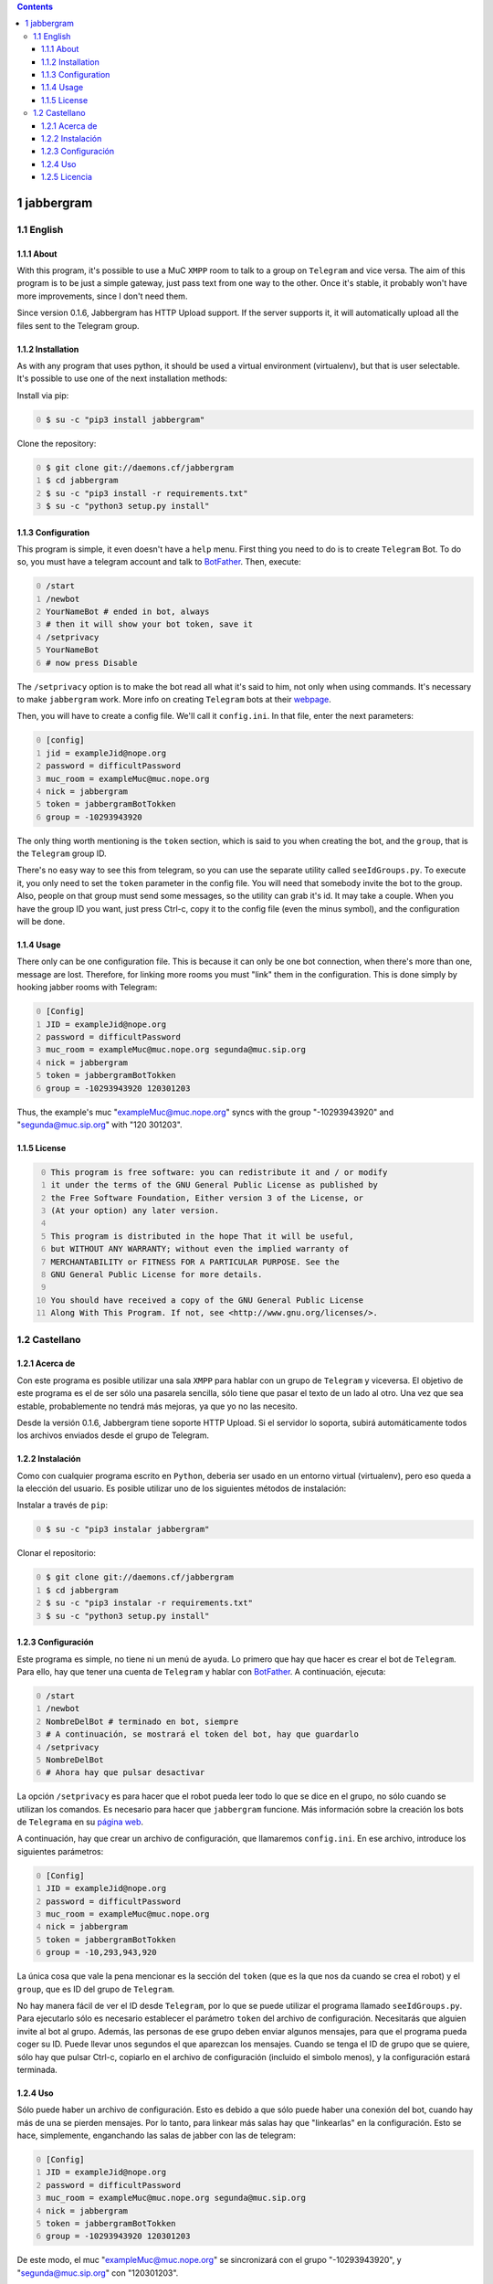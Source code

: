 
.. contents::

1 jabbergram
------------

1.1 English
~~~~~~~~~~~

1.1.1 About
^^^^^^^^^^^

With this program, it's possible to use a MuC ``XMPP`` room to talk to a group on ``Telegram`` and vice versa. The aim of this program is to be just a simple gateway, just pass text from one way to the other. Once it's stable, it probably won't have more improvements, since I don't need them.

Since version 0.1.6, Jabbergram has HTTP Upload support. If the server supports it, it will automatically upload all the files sent to the Telegram group.

1.1.2 Installation
^^^^^^^^^^^^^^^^^^

As with any program that uses python, it should be used a virtual environment (virtualenv), but that is user selectable. It's possible to use one of the next installation methods:

Install via pip:

.. code-block:: sh
    :number-lines: 0

    $ su -c "pip3 install jabbergram"

Clone the repository:

.. code-block:: sh
    :number-lines: 0

    $ git clone git://daemons.cf/jabbergram
    $ cd jabbergram
    $ su -c "pip3 install -r requirements.txt"
    $ su -c "python3 setup.py install"

1.1.3 Configuration
^^^^^^^^^^^^^^^^^^^

This program is simple, it even doesn't have a ``help`` menu. First thing you need to do is to create ``Telegram`` Bot. To do so, you must have a telegram account and talk to `BotFather <https://telegram.me/botfather>`_. Then, execute:

.. code-block:: sh
    :number-lines: 0

    /start
    /newbot
    YourNameBot # ended in bot, always
    # then it will show your bot token, save it
    /setprivacy
    YourNameBot
    # now press Disable

The ``/setprivacy`` option is to make the bot read all what it's said to him, not only when using commands. It's necessary to make ``jabbergram`` work. More info on creating ``Telegram`` bots at their `webpage <https://core.telegram.org/bots>`_.

Then, you will have to create a config file. We'll call it ``config.ini``. In that file, enter the next parameters:

.. code-block:: text
    :number-lines: 0

    [config]
    jid = exampleJid@nope.org
    password = difficultPassword
    muc_room = exampleMuc@muc.nope.org
    nick = jabbergram
    token = jabbergramBotTokken
    group = -10293943920

The only thing worth mentioning is the ``token`` section, which is said to you when creating the bot, and the ``group``, that is the ``Telegram`` group ID.

There's no easy way to see this from telegram, so you can use the separate utility called ``seeIdGroups.py``. To execute it, you only need to set the ``token`` parameter in the config file. You will need that somebody invite the bot to the group. Also, people on that group must send some messages, so the utility can grab it's id. It may take a couple. When you have the group ID you want, just press Ctrl-c, copy it to the config file (even the minus symbol), and the configuration will be done.

1.1.4 Usage
^^^^^^^^^^^

There only can be one configuration file. This is because it can only be one bot connection, when there's more than one, message are lost. Therefore, for linking more rooms you must "link" them in the configuration. This is done simply by hooking jabber rooms with Telegram:

.. code-block:: sh
    :number-lines: 0

    [Config]
    JID = exampleJid@nope.org
    password = difficultPassword
    muc_room = exampleMuc@muc.nope.org segunda@muc.sip.org
    nick = jabbergram
    token = jabbergramBotTokken
    group = -10293943920 120301203

Thus, the example's muc "exampleMuc@muc.nope.org" syncs with the group "-10293943920" and "segunda@muc.sip.org" with "120 301203".

1.1.5 License
^^^^^^^^^^^^^

.. code-block:: text
    :number-lines: 0

    This program is free software: you can redistribute it and / or modify
    it under the terms of the GNU General Public License as published by
    the Free Software Foundation, Either version 3 of the License, or
    (At your option) any later version.

    This program is distributed in the hope That it will be useful,
    but WITHOUT ANY WARRANTY; without even the implied warranty of
    MERCHANTABILITY or FITNESS FOR A PARTICULAR PURPOSE. See the
    GNU General Public License for more details.

    You should have received a copy of the GNU General Public License
    Along With This Program. If not, see <http://www.gnu.org/licenses/>.

1.2 Castellano
~~~~~~~~~~~~~~

1.2.1 Acerca de
^^^^^^^^^^^^^^^

Con este programa es posible utilizar una sala ``XMPP`` para hablar con un grupo de ``Telegram`` y viceversa. El objetivo de este programa es el de ser sólo una pasarela sencilla, sólo tiene que pasar el texto de un lado al otro. Una vez que sea estable, probablemente no tendrá más mejoras, ya que yo no las necesito.

Desde la versión 0.1.6, Jabbergram tiene soporte HTTP Upload. Si el servidor lo soporta, subirá automáticamente todos los archivos enviados desde el grupo de Telegram.

1.2.2 Instalación
^^^^^^^^^^^^^^^^^

Como con cualquier programa escrito en ``Python``, deberia ser usado en un entorno virtual (virtualenv), pero eso queda a la elección del usuario. Es posible utilizar uno de los siguientes métodos de instalación:

Instalar a través de ``pip``:

.. code-block:: sh
    :number-lines: 0

    $ su -c "pip3 instalar jabbergram"

Clonar el repositorio:

.. code-block:: sh
    :number-lines: 0

    $ git clone git://daemons.cf/jabbergram
    $ cd jabbergram
    $ su -c "pip3 instalar -r requirements.txt"
    $ su -c "python3 setup.py install"

1.2.3 Configuración
^^^^^^^^^^^^^^^^^^^

Este programa es simple, no tiene ni un menú de ``ayuda``. Lo primero que hay que hacer es crear el bot de ``Telegram``. Para ello, hay que tener una cuenta de ``Telegram`` y hablar con `BotFather <https://telegram.me/botfather>`_. A continuación, ejecuta:

.. code-block:: sh
    :number-lines: 0

    /start
    /newbot
    NombreDelBot # terminado en bot, siempre
    # A continuación, se mostrará el token del bot, hay que guardarlo
    /setprivacy
    NombreDelBot
    # Ahora hay que pulsar desactivar

La opción ``/setprivacy`` es para hacer que el robot pueda leer todo lo que se dice en el grupo, no sólo cuando se utilizan los comandos. Es necesario para hacer que ``jabbergram`` funcione. Más información sobre la creación los bots de ``Telegrama`` en su `página web <https://core.telegram.org/bots>`_.

A continuación, hay que crear un archivo de configuración, que llamaremos ``config.ini``. En ese archivo, introduce los siguientes parámetros:

.. code-block:: text
    :number-lines: 0

    [Config]
    JID = exampleJid@nope.org
    password = difficultPassword
    muc_room = exampleMuc@muc.nope.org
    nick = jabbergram
    token = jabbergramBotTokken
    group = -10,293,943,920

La única cosa que vale la pena mencionar es la sección del ``token`` (que es la que nos da cuando se crea el robot) y el ``group``, que es ID del grupo de ``Telegram``.

No hay manera fácil de ver el ID desde ``Telegram``, por lo que se puede utilizar el programa llamado ``seeIdGroups.py``. Para ejecutarlo sólo es necesario establecer el parámetro ``token`` del archivo de configuración. Necesitarás que alguien invite al bot al grupo. Además, las personas de ese grupo deben enviar algunos mensajes, para que el programa pueda coger su ID. Puede llevar unos segundos el que aparezcan los mensajes. Cuando se tenga el ID de grupo que se quiere, sólo hay que pulsar Ctrl-c, copiarlo en el archivo de configuración (incluido el simbolo menos), y la configuración estará terminada.

1.2.4 Uso
^^^^^^^^^

Sólo puede haber un archivo de configuración. Esto es debido a que sólo puede haber una conexión del bot, cuando hay más de una se pierden mensajes. Por lo tanto, para linkear más salas hay que "linkearlas" en la configuración. Esto se hace, simplemente, enganchando las salas de jabber con las de telegram:

.. code-block:: text
    :number-lines: 0

    [Config]
    JID = exampleJid@nope.org
    password = difficultPassword
    muc_room = exampleMuc@muc.nope.org segunda@muc.sip.org
    nick = jabbergram
    token = jabbergramBotTokken
    group = -10293943920 120301203

De este modo, el muc "exampleMuc@muc.nope.org" se sincronizará con el grupo "-10293943920", y "segunda@muc.sip.org" con "120301203".

1.2.5 Licencia
^^^^^^^^^^^^^^

.. code-block:: text
    :number-lines: 0

    This program is free software: you can redistribute it and / or modify
    it under the terms of the GNU General Public License as published by
    the Free Software Foundation, Either version 3 of the License, or
    (At your option) any later version.

    This program is distributed in the hope That it will be useful,
    but WITHOUT ANY WARRANTY; without even the implied warranty of
    MERCHANTABILITY or FITNESS FOR A PARTICULAR PURPOSE. See the
    GNU General Public License for more details.

    You should have received a copy of the GNU General Public License
    Along With This Program. If not, see <http://www.gnu.org/licenses/>.
